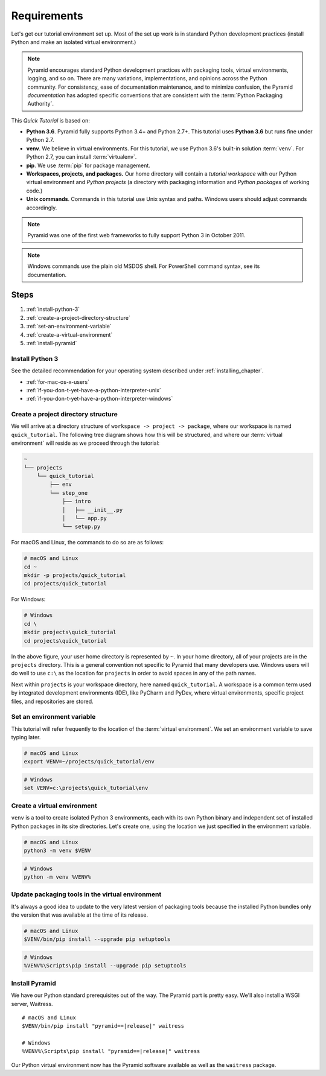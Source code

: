 .. _qtut_requirements:

============
Requirements
============

Let's get our tutorial environment set up. Most of the set up work is in
standard Python development practices (install Python and make an isolated
virtual environment.)

.. note::

  Pyramid encourages standard Python development practices with packaging
  tools, virtual environments, logging, and so on. There are many variations,
  implementations, and opinions across the Python community.  For consistency,
  ease of documentation maintenance, and to minimize confusion, the Pyramid
  *documentation* has adopted specific conventions that are consistent with the
  :term:`Python Packaging Authority`.

This *Quick Tutorial* is based on:

* **Python 3.6**. Pyramid fully supports Python 3.4+ and Python 2.7+. This
  tutorial uses **Python 3.6** but runs fine under Python 2.7.

* **venv**. We believe in virtual environments. For this tutorial, we use
  Python 3.6's built-in solution :term:`venv`. For Python 2.7, you can install
  :term:`virtualenv`.

* **pip**. We use :term:`pip` for package management.

* **Workspaces, projects, and packages.** Our home directory will contain a
  *tutorial workspace* with our Python virtual environment and *Python
  projects* (a directory with packaging information and *Python packages* of
  working code.)

* **Unix commands**. Commands in this tutorial use Unix syntax and paths.
  Windows users should adjust commands accordingly.

.. note::
    Pyramid was one of the first web frameworks to fully support Python 3 in
    October 2011.

.. note::
    Windows commands use the plain old MSDOS shell. For PowerShell command
    syntax, see its documentation.

Steps
=====

#. :ref:`install-python-3`
#. :ref:`create-a-project-directory-structure`
#. :ref:`set-an-environment-variable`
#. :ref:`create-a-virtual-environment`
#. :ref:`install-pyramid`


.. _install-python-3:

Install Python 3
----------------

See the detailed recommendation for your operating system described under
:ref:`installing_chapter`.

- :ref:`for-mac-os-x-users`
- :ref:`if-you-don-t-yet-have-a-python-interpreter-unix`
- :ref:`if-you-don-t-yet-have-a-python-interpreter-windows`


.. _create-a-project-directory-structure:

Create a project directory structure
------------------------------------

We will arrive at a directory structure of ``workspace -> project -> package``,
where our workspace is named ``quick_tutorial``. The following tree diagram
shows how this will be structured, and where our :term:`virtual environment`
will reside as we proceed through the tutorial:

.. code-block:: text

    ~
    └── projects
        └── quick_tutorial
            ├── env
            └── step_one
                ├── intro
                │   ├── __init__.py
                │   └── app.py
                └── setup.py

For macOS and Linux, the commands to do so are as follows:

.. code-block:: bash

    # macOS and Linux
    cd ~
    mkdir -p projects/quick_tutorial
    cd projects/quick_tutorial

For Windows:

.. code-block:: doscon

    # Windows
    cd \
    mkdir projects\quick_tutorial
    cd projects\quick_tutorial

In the above figure, your user home directory is represented by ``~``. In your
home directory, all of your projects are in the ``projects`` directory. This is
a general convention not specific to Pyramid that many developers use. Windows
users will do well to use ``c:\`` as the location for ``projects`` in order to
avoid spaces in any of the path names.

Next within ``projects`` is your workspace directory, here named
``quick_tutorial``. A workspace is a common term used by integrated
development environments (IDE), like PyCharm and PyDev, where virtual
environments, specific project files, and repositories are stored.


.. _set-an-environment-variable:

Set an environment variable
---------------------------

This tutorial will refer frequently to the location of the :term:`virtual
environment`. We set an environment variable to save typing later.

.. code-block:: bash

    # macOS and Linux
    export VENV=~/projects/quick_tutorial/env

.. code-block:: doscon

    # Windows
    set VENV=c:\projects\quick_tutorial\env


.. _create-a-virtual-environment:

Create a virtual environment
----------------------------

``venv`` is a tool to create isolated Python 3 environments, each with its own
Python binary and independent set of installed Python packages in its site
directories. Let's create one, using the location we just specified in the
environment variable.

.. code-block:: bash

    # macOS and Linux
    python3 -m venv $VENV

.. code-block:: doscon

    # Windows
    python -m venv %VENV%

.. seealso:: See also Python 3's :mod:`venv module <python:venv>` and Python
   2's `virtualenv <https://virtualenv.pypa.io/en/latest/>`_ package.


Update packaging tools in the virtual environment
-------------------------------------------------

It's always a good idea to update to the very latest version of packaging tools
because the installed Python bundles only the version that was available at the
time of its release.

.. code-block:: bash

    # macOS and Linux
    $VENV/bin/pip install --upgrade pip setuptools

.. code-block:: doscon

    # Windows
    %VENV%\Scripts\pip install --upgrade pip setuptools

.. seealso:: See also :ref:`Why use $VENV/bin/pip instead of source
   bin/activate, then pip <venv-bin-pip-vs-source-bin-activate>`.


.. _install-pyramid:

Install Pyramid
---------------

We have our Python standard prerequisites out of the way. The Pyramid
part is pretty easy. We'll also install a WSGI server, Waitress.

.. parsed-literal::

    # macOS and Linux
    $VENV/bin/pip install "pyramid==\ |release|\ " waitress

    # Windows
    %VENV%\\Scripts\\pip install "pyramid==\ |release|\ " waitress

Our Python virtual environment now has the Pyramid software available
as well as the ``waitress`` package.

